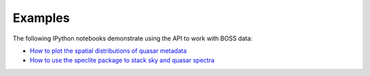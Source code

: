 Examples
========

The following IPython notebooks demonstrate using the API to work with BOSS data:

* `How to plot the spatial distributions of quasar metadata <https://github.com/dkirkby/bossdata/blob/master/examples/nb/MakingSkyPlots.ipynb>`__
* `How to use the speclite package to stack sky and quasar spectra <https://github.com/dkirkby/bossdata/blob/master/examples/nb/StackingWithSpeclite.ipynb>`__
